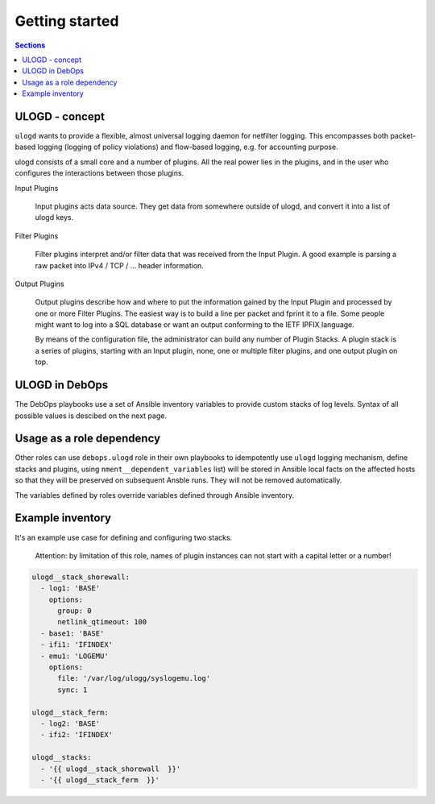 Getting started
===============

.. contents:: Sections
   :local:

.. _ulogd__ref_ulogd_entry:

ULOGD - concept
---------------

``ulogd`` wants to provide a flexible, almost universal logging daemon for
netfilter logging. This encompasses both packet-based logging (logging of policy
violations) and flow-based logging, e.g. for accounting purpose.

ulogd consists of a small core and a number of plugins. All the real power lies
in the plugins, and in the user who configures the interactions between those
plugins.

Input Plugins

    Input plugins acts data source. They get data from somewhere outside of
    ulogd, and convert it into a list of ulogd keys.

Filter Plugins

    Filter plugins interpret and/or filter data that was received from the
    Input Plugin. A good example is parsing a raw packet into IPv4 / TCP /
    ... header information.

Output Plugins

    Output plugins describe how and where to put the information gained by
    the Input Plugin and processed by one or more Filter Plugins. The
    easiest way is to build a line per packet and fprint it to a file. Some
    people might want to log into a SQL database or want an output
    conforming to the IETF IPFIX language.

    By means of the configuration file, the administrator can build any
    number of Plugin Stacks. A plugin stack is a series of plugins,
    starting with an Input plugin, none, one or multiple filter plugins,
    and one output plugin on top.

.. _ulogd__ref_ulogd__debops:

ULOGD in DebOps
---------------

The DebOps playbooks use a set of Ansible inventory variables to provide custom
stacks of log levels. Syntax of all possible values is descibed on the next
page.

.. _ulogd__ref_ulogd__dependency:

Usage as a role dependency
--------------------------

Other roles can use ``debops.ulogd`` role in their own playbooks to
idempotently use ``ulogd`` logging mechanism, define stacks and plugins,
using ``nment__dependent_variables`` list) will be
stored in Ansible local facts on the affected hosts so that they will be
preserved on subsequent Ansble runs. They will not be removed automatically.

The variables defined by roles override variables defined through Ansible
inventory.

.. _ulogd__ref_ulogd__example:

Example inventory
-----------------
It's an example use case for defining and configuring two stacks.

.. epigraph::
 Attention: by limitation of this role, names of plugin instances can not start
 with a capital letter or a number!

.. code-block:: yaml

   ulogd__stack_shorewall:
     - log1: 'BASE'
       options:
         group: 0
         netlink_qtimeout: 100
     - base1: 'BASE'
     - ifi1: 'IFINDEX'
     - emu1: 'LOGEMU'
       options:
         file: '/var/log/ulogg/syslogemu.log'
         sync: 1

   ulogd__stack_ferm:
     - log2: 'BASE'
     - ifi2: 'IFINDEX'

   ulogd__stacks:
     - '{{ ulogd__stack_shorewall  }}'
     - '{{ ulogd__stack_ferm  }}'

..
 Local Variables:
 mode: rst
 ispell-local-dictionary: "british"
 End:
